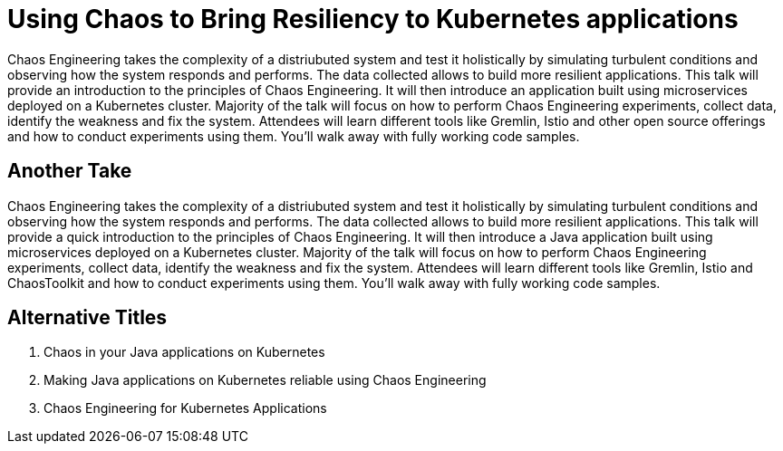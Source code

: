 = Using Chaos to Bring Resiliency to Kubernetes applications

Chaos Engineering takes the complexity of a distriubuted system and test it holistically by simulating turbulent conditions and observing how the system responds and performs. The data collected allows to build more resilient applications. This talk will provide an introduction to the principles of Chaos Engineering. It will then introduce an application built using microservices deployed on a Kubernetes cluster. Majority of the talk will focus on how to perform Chaos Engineering experiments, collect data, identify the weakness and fix the system. Attendees will learn different tools like Gremlin, Istio and other open source offerings and how to conduct experiments using them. You'll walk away with fully working code samples.

== Another Take

Chaos Engineering takes the complexity of a distriubuted system and test it holistically by simulating turbulent conditions and observing how the system responds and performs. The data collected allows to build more resilient applications. This talk will provide a quick introduction to the principles of Chaos Engineering. It will then introduce a Java application built using microservices deployed on a Kubernetes cluster. Majority of the talk will focus on how to perform Chaos Engineering experiments, collect data, identify the weakness and fix the system. Attendees will learn different tools like Gremlin, Istio and ChaosToolkit and how to conduct experiments using them. You'll walk away with fully working code samples.

== Alternative Titles

. Chaos in your Java applications on Kubernetes
. Making Java applications on Kubernetes reliable using Chaos Engineering
. Chaos Engineering for Kubernetes Applications
